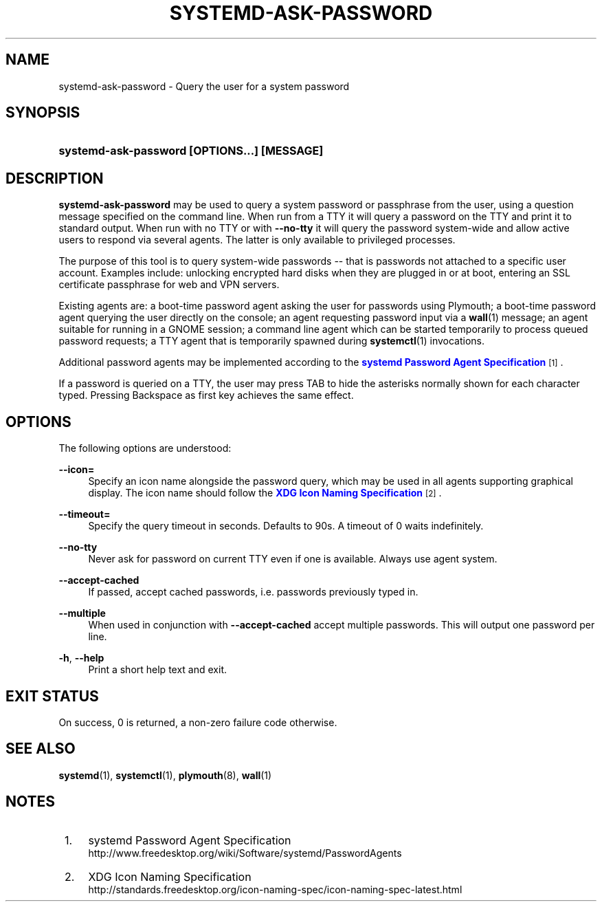 '\" t
.TH "SYSTEMD\-ASK\-PASSWORD" "1" "" "systemd 212" "systemd-ask-password"
.\" -----------------------------------------------------------------
.\" * Define some portability stuff
.\" -----------------------------------------------------------------
.\" ~~~~~~~~~~~~~~~~~~~~~~~~~~~~~~~~~~~~~~~~~~~~~~~~~~~~~~~~~~~~~~~~~
.\" http://bugs.debian.org/507673
.\" http://lists.gnu.org/archive/html/groff/2009-02/msg00013.html
.\" ~~~~~~~~~~~~~~~~~~~~~~~~~~~~~~~~~~~~~~~~~~~~~~~~~~~~~~~~~~~~~~~~~
.ie \n(.g .ds Aq \(aq
.el       .ds Aq '
.\" -----------------------------------------------------------------
.\" * set default formatting
.\" -----------------------------------------------------------------
.\" disable hyphenation
.nh
.\" disable justification (adjust text to left margin only)
.ad l
.\" -----------------------------------------------------------------
.\" * MAIN CONTENT STARTS HERE *
.\" -----------------------------------------------------------------
.SH "NAME"
systemd-ask-password \- Query the user for a system password
.SH "SYNOPSIS"
.HP \w'\fBsystemd\-ask\-password\ \fR\fB[OPTIONS...]\fR\fB\ \fR\fB[MESSAGE]\fR\ 'u
\fBsystemd\-ask\-password \fR\fB[OPTIONS...]\fR\fB \fR\fB[MESSAGE]\fR
.SH "DESCRIPTION"
.PP
\fBsystemd\-ask\-password\fR
may be used to query a system password or passphrase from the user, using a question message specified on the command line\&. When run from a TTY it will query a password on the TTY and print it to standard output\&. When run with no TTY or with
\fB\-\-no\-tty\fR
it will query the password system\-wide and allow active users to respond via several agents\&. The latter is only available to privileged processes\&.
.PP
The purpose of this tool is to query system\-wide passwords \-\- that is passwords not attached to a specific user account\&. Examples include: unlocking encrypted hard disks when they are plugged in or at boot, entering an SSL certificate passphrase for web and VPN servers\&.
.PP
Existing agents are: a boot\-time password agent asking the user for passwords using Plymouth; a boot\-time password agent querying the user directly on the console; an agent requesting password input via a
\fBwall\fR(1)
message; an agent suitable for running in a GNOME session; a command line agent which can be started temporarily to process queued password requests; a TTY agent that is temporarily spawned during
\fBsystemctl\fR(1)
invocations\&.
.PP
Additional password agents may be implemented according to the
\m[blue]\fBsystemd Password Agent Specification\fR\m[]\&\s-2\u[1]\d\s+2\&.
.PP
If a password is queried on a TTY, the user may press TAB to hide the asterisks normally shown for each character typed\&. Pressing Backspace as first key achieves the same effect\&.
.SH "OPTIONS"
.PP
The following options are understood:
.PP
\fB\-\-icon=\fR
.RS 4
Specify an icon name alongside the password query, which may be used in all agents supporting graphical display\&. The icon name should follow the
\m[blue]\fBXDG Icon Naming Specification\fR\m[]\&\s-2\u[2]\d\s+2\&.
.RE
.PP
\fB\-\-timeout=\fR
.RS 4
Specify the query timeout in seconds\&. Defaults to 90s\&. A timeout of 0 waits indefinitely\&.
.RE
.PP
\fB\-\-no\-tty\fR
.RS 4
Never ask for password on current TTY even if one is available\&. Always use agent system\&.
.RE
.PP
\fB\-\-accept\-cached\fR
.RS 4
If passed, accept cached passwords, i\&.e\&. passwords previously typed in\&.
.RE
.PP
\fB\-\-multiple\fR
.RS 4
When used in conjunction with
\fB\-\-accept\-cached\fR
accept multiple passwords\&. This will output one password per line\&.
.RE
.PP
\fB\-h\fR, \fB\-\-help\fR
.RS 4
Print a short help text and exit\&.
.RE
.SH "EXIT STATUS"
.PP
On success, 0 is returned, a non\-zero failure code otherwise\&.
.SH "SEE ALSO"
.PP
\fBsystemd\fR(1),
\fBsystemctl\fR(1),
\fBplymouth\fR(8),
\fBwall\fR(1)
.SH "NOTES"
.IP " 1." 4
systemd Password Agent Specification
.RS 4
\%http://www.freedesktop.org/wiki/Software/systemd/PasswordAgents
.RE
.IP " 2." 4
XDG Icon Naming Specification
.RS 4
\%http://standards.freedesktop.org/icon-naming-spec/icon-naming-spec-latest.html
.RE
